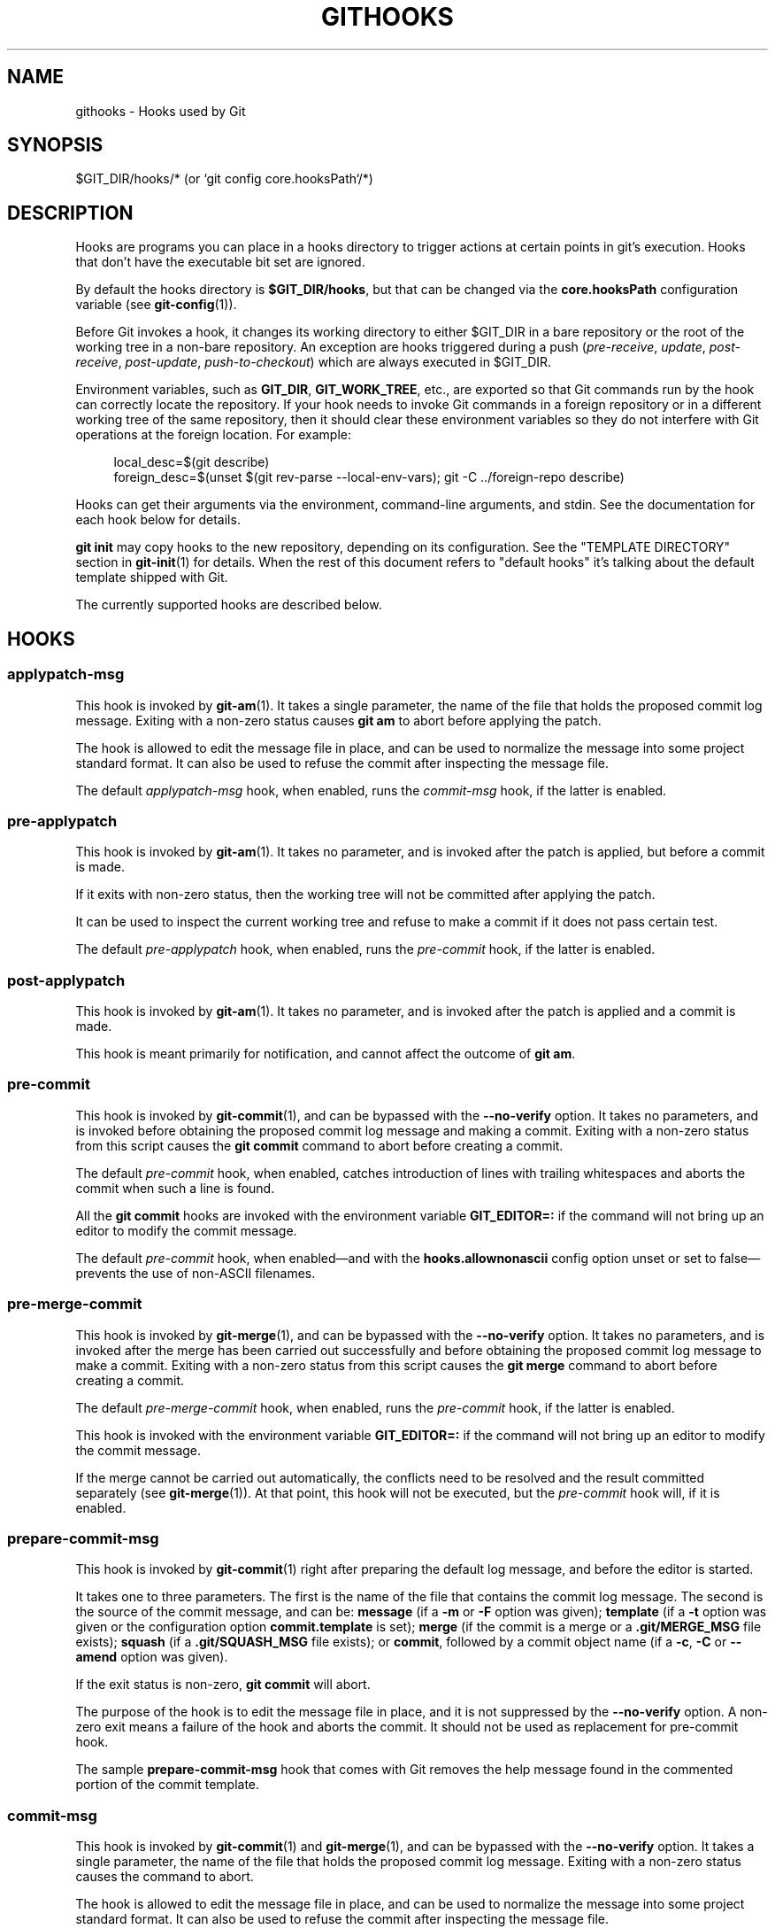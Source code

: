 '\" t
.\"     Title: githooks
.\"    Author: [FIXME: author] [see http://www.docbook.org/tdg5/en/html/author]
.\" Generator: DocBook XSL Stylesheets vsnapshot <http://docbook.sf.net/>
.\"      Date: 2023-05-09
.\"    Manual: Git Manual
.\"    Source: Git 2.40.1.515.g5597cfdf47
.\"  Language: English
.\"
.TH "GITHOOKS" "5" "2023\-05\-09" "Git 2\&.40\&.1\&.515\&.g5597cf" "Git Manual"
.\" -----------------------------------------------------------------
.\" * Define some portability stuff
.\" -----------------------------------------------------------------
.\" ~~~~~~~~~~~~~~~~~~~~~~~~~~~~~~~~~~~~~~~~~~~~~~~~~~~~~~~~~~~~~~~~~
.\" http://bugs.debian.org/507673
.\" http://lists.gnu.org/archive/html/groff/2009-02/msg00013.html
.\" ~~~~~~~~~~~~~~~~~~~~~~~~~~~~~~~~~~~~~~~~~~~~~~~~~~~~~~~~~~~~~~~~~
.ie \n(.g .ds Aq \(aq
.el       .ds Aq '
.\" -----------------------------------------------------------------
.\" * set default formatting
.\" -----------------------------------------------------------------
.\" disable hyphenation
.nh
.\" disable justification (adjust text to left margin only)
.ad l
.\" -----------------------------------------------------------------
.\" * MAIN CONTENT STARTS HERE *
.\" -----------------------------------------------------------------
.SH "NAME"
githooks \- Hooks used by Git
.SH "SYNOPSIS"
.sp
$GIT_DIR/hooks/* (or `git config core\&.hooksPath`/*)
.SH "DESCRIPTION"
.sp
Hooks are programs you can place in a hooks directory to trigger actions at certain points in git\(cqs execution\&. Hooks that don\(cqt have the executable bit set are ignored\&.
.sp
By default the hooks directory is \fB$GIT_DIR/hooks\fR, but that can be changed via the \fBcore\&.hooksPath\fR configuration variable (see \fBgit-config\fR(1))\&.
.sp
Before Git invokes a hook, it changes its working directory to either $GIT_DIR in a bare repository or the root of the working tree in a non\-bare repository\&. An exception are hooks triggered during a push (\fIpre\-receive\fR, \fIupdate\fR, \fIpost\-receive\fR, \fIpost\-update\fR, \fIpush\-to\-checkout\fR) which are always executed in $GIT_DIR\&.
.sp
Environment variables, such as \fBGIT_DIR\fR, \fBGIT_WORK_TREE\fR, etc\&., are exported so that Git commands run by the hook can correctly locate the repository\&. If your hook needs to invoke Git commands in a foreign repository or in a different working tree of the same repository, then it should clear these environment variables so they do not interfere with Git operations at the foreign location\&. For example:
.sp
.if n \{\
.RS 4
.\}
.nf
local_desc=$(git describe)
foreign_desc=$(unset $(git rev\-parse \-\-local\-env\-vars); git \-C \&.\&./foreign\-repo describe)
.fi
.if n \{\
.RE
.\}
.sp
.sp
Hooks can get their arguments via the environment, command\-line arguments, and stdin\&. See the documentation for each hook below for details\&.
.sp
\fBgit init\fR may copy hooks to the new repository, depending on its configuration\&. See the "TEMPLATE DIRECTORY" section in \fBgit-init\fR(1) for details\&. When the rest of this document refers to "default hooks" it\(cqs talking about the default template shipped with Git\&.
.sp
The currently supported hooks are described below\&.
.SH "HOOKS"
.SS "applypatch\-msg"
.sp
This hook is invoked by \fBgit-am\fR(1)\&. It takes a single parameter, the name of the file that holds the proposed commit log message\&. Exiting with a non\-zero status causes \fBgit am\fR to abort before applying the patch\&.
.sp
The hook is allowed to edit the message file in place, and can be used to normalize the message into some project standard format\&. It can also be used to refuse the commit after inspecting the message file\&.
.sp
The default \fIapplypatch\-msg\fR hook, when enabled, runs the \fIcommit\-msg\fR hook, if the latter is enabled\&.
.SS "pre\-applypatch"
.sp
This hook is invoked by \fBgit-am\fR(1)\&. It takes no parameter, and is invoked after the patch is applied, but before a commit is made\&.
.sp
If it exits with non\-zero status, then the working tree will not be committed after applying the patch\&.
.sp
It can be used to inspect the current working tree and refuse to make a commit if it does not pass certain test\&.
.sp
The default \fIpre\-applypatch\fR hook, when enabled, runs the \fIpre\-commit\fR hook, if the latter is enabled\&.
.SS "post\-applypatch"
.sp
This hook is invoked by \fBgit-am\fR(1)\&. It takes no parameter, and is invoked after the patch is applied and a commit is made\&.
.sp
This hook is meant primarily for notification, and cannot affect the outcome of \fBgit am\fR\&.
.SS "pre\-commit"
.sp
This hook is invoked by \fBgit-commit\fR(1), and can be bypassed with the \fB\-\-no\-verify\fR option\&. It takes no parameters, and is invoked before obtaining the proposed commit log message and making a commit\&. Exiting with a non\-zero status from this script causes the \fBgit commit\fR command to abort before creating a commit\&.
.sp
The default \fIpre\-commit\fR hook, when enabled, catches introduction of lines with trailing whitespaces and aborts the commit when such a line is found\&.
.sp
All the \fBgit commit\fR hooks are invoked with the environment variable \fBGIT_EDITOR=:\fR if the command will not bring up an editor to modify the commit message\&.
.sp
The default \fIpre\-commit\fR hook, when enabled\(emand with the \fBhooks\&.allownonascii\fR config option unset or set to false\(emprevents the use of non\-ASCII filenames\&.
.SS "pre\-merge\-commit"
.sp
This hook is invoked by \fBgit-merge\fR(1), and can be bypassed with the \fB\-\-no\-verify\fR option\&. It takes no parameters, and is invoked after the merge has been carried out successfully and before obtaining the proposed commit log message to make a commit\&. Exiting with a non\-zero status from this script causes the \fBgit merge\fR command to abort before creating a commit\&.
.sp
The default \fIpre\-merge\-commit\fR hook, when enabled, runs the \fIpre\-commit\fR hook, if the latter is enabled\&.
.sp
This hook is invoked with the environment variable \fBGIT_EDITOR=:\fR if the command will not bring up an editor to modify the commit message\&.
.sp
If the merge cannot be carried out automatically, the conflicts need to be resolved and the result committed separately (see \fBgit-merge\fR(1))\&. At that point, this hook will not be executed, but the \fIpre\-commit\fR hook will, if it is enabled\&.
.SS "prepare\-commit\-msg"
.sp
This hook is invoked by \fBgit-commit\fR(1) right after preparing the default log message, and before the editor is started\&.
.sp
It takes one to three parameters\&. The first is the name of the file that contains the commit log message\&. The second is the source of the commit message, and can be: \fBmessage\fR (if a \fB\-m\fR or \fB\-F\fR option was given); \fBtemplate\fR (if a \fB\-t\fR option was given or the configuration option \fBcommit\&.template\fR is set); \fBmerge\fR (if the commit is a merge or a \fB\&.git/MERGE_MSG\fR file exists); \fBsquash\fR (if a \fB\&.git/SQUASH_MSG\fR file exists); or \fBcommit\fR, followed by a commit object name (if a \fB\-c\fR, \fB\-C\fR or \fB\-\-amend\fR option was given)\&.
.sp
If the exit status is non\-zero, \fBgit commit\fR will abort\&.
.sp
The purpose of the hook is to edit the message file in place, and it is not suppressed by the \fB\-\-no\-verify\fR option\&. A non\-zero exit means a failure of the hook and aborts the commit\&. It should not be used as replacement for pre\-commit hook\&.
.sp
The sample \fBprepare\-commit\-msg\fR hook that comes with Git removes the help message found in the commented portion of the commit template\&.
.SS "commit\-msg"
.sp
This hook is invoked by \fBgit-commit\fR(1) and \fBgit-merge\fR(1), and can be bypassed with the \fB\-\-no\-verify\fR option\&. It takes a single parameter, the name of the file that holds the proposed commit log message\&. Exiting with a non\-zero status causes the command to abort\&.
.sp
The hook is allowed to edit the message file in place, and can be used to normalize the message into some project standard format\&. It can also be used to refuse the commit after inspecting the message file\&.
.sp
The default \fIcommit\-msg\fR hook, when enabled, detects duplicate \fBSigned\-off\-by\fR trailers, and aborts the commit if one is found\&.
.SS "post\-commit"
.sp
This hook is invoked by \fBgit-commit\fR(1)\&. It takes no parameters, and is invoked after a commit is made\&.
.sp
This hook is meant primarily for notification, and cannot affect the outcome of \fBgit commit\fR\&.
.SS "pre\-rebase"
.sp
This hook is called by \fBgit-rebase\fR(1) and can be used to prevent a branch from getting rebased\&. The hook may be called with one or two parameters\&. The first parameter is the upstream from which the series was forked\&. The second parameter is the branch being rebased, and is not set when rebasing the current branch\&.
.SS "post\-checkout"
.sp
This hook is invoked when a \fBgit-checkout\fR(1) or \fBgit-switch\fR(1) is run after having updated the worktree\&. The hook is given three parameters: the ref of the previous HEAD, the ref of the new HEAD (which may or may not have changed), and a flag indicating whether the checkout was a branch checkout (changing branches, flag=1) or a file checkout (retrieving a file from the index, flag=0)\&. This hook cannot affect the outcome of \fBgit switch\fR or \fBgit checkout\fR, other than that the hook\(cqs exit status becomes the exit status of these two commands\&.
.sp
It is also run after \fBgit-clone\fR(1), unless the \fB\-\-no\-checkout\fR (\fB\-n\fR) option is used\&. The first parameter given to the hook is the null\-ref, the second the ref of the new HEAD and the flag is always 1\&. Likewise for \fBgit worktree add\fR unless \fB\-\-no\-checkout\fR is used\&.
.sp
This hook can be used to perform repository validity checks, auto\-display differences from the previous HEAD if different, or set working dir metadata properties\&.
.SS "post\-merge"
.sp
This hook is invoked by \fBgit-merge\fR(1), which happens when a \fBgit pull\fR is done on a local repository\&. The hook takes a single parameter, a status flag specifying whether or not the merge being done was a squash merge\&. This hook cannot affect the outcome of \fBgit merge\fR and is not executed, if the merge failed due to conflicts\&.
.sp
This hook can be used in conjunction with a corresponding pre\-commit hook to save and restore any form of metadata associated with the working tree (e\&.g\&.: permissions/ownership, ACLS, etc)\&. See contrib/hooks/setgitperms\&.perl for an example of how to do this\&.
.SS "pre\-push"
.sp
This hook is called by \fBgit-push\fR(1) and can be used to prevent a push from taking place\&. The hook is called with two parameters which provide the name and location of the destination remote, if a named remote is not being used both values will be the same\&.
.sp
Information about what is to be pushed is provided on the hook\(cqs standard input with lines of the form:
.sp
.if n \{\
.RS 4
.\}
.nf
<local ref> SP <local object name> SP <remote ref> SP <remote object name> LF
.fi
.if n \{\
.RE
.\}
.sp
For instance, if the command \fBgit push origin master:foreign\fR were run the hook would receive a line like the following:
.sp
.if n \{\
.RS 4
.\}
.nf
refs/heads/master 67890 refs/heads/foreign 12345
.fi
.if n \{\
.RE
.\}
.sp
although the full object name would be supplied\&. If the foreign ref does not yet exist the \fB<remote object name>\fR will be the all\-zeroes object name\&. If a ref is to be deleted, the \fB<local ref>\fR will be supplied as \fB(delete)\fR and the \fB<local object name>\fR will be the all\-zeroes object name\&. If the local commit was specified by something other than a name which could be expanded (such as \fBHEAD~\fR, or an object name) it will be supplied as it was originally given\&.
.sp
If this hook exits with a non\-zero status, \fBgit push\fR will abort without pushing anything\&. Information about why the push is rejected may be sent to the user by writing to standard error\&.
.SS "pre\-receive"
.sp
This hook is invoked by \fBgit-receive-pack\fR(1) when it reacts to \fBgit push\fR and updates reference(s) in its repository\&. Just before starting to update refs on the remote repository, the pre\-receive hook is invoked\&. Its exit status determines the success or failure of the update\&.
.sp
This hook executes once for the receive operation\&. It takes no arguments, but for each ref to be updated it receives on standard input a line of the format:
.sp
.if n \{\
.RS 4
.\}
.nf
<old\-value> SP <new\-value> SP <ref\-name> LF
.fi
.if n \{\
.RE
.\}
.sp
where \fB<old\-value>\fR is the old object name stored in the ref, \fB<new\-value>\fR is the new object name to be stored in the ref and \fB<ref\-name>\fR is the full name of the ref\&. When creating a new ref, \fB<old\-value>\fR is the all\-zeroes object name\&.
.sp
If the hook exits with non\-zero status, none of the refs will be updated\&. If the hook exits with zero, updating of individual refs can still be prevented by the \fIupdate\fR hook\&.
.sp
Both standard output and standard error output are forwarded to \fBgit send\-pack\fR on the other end, so you can simply \fBecho\fR messages for the user\&.
.sp
The number of push options given on the command line of \fBgit push \-\-push\-option=\&.\&.\&.\fR can be read from the environment variable \fBGIT_PUSH_OPTION_COUNT\fR, and the options themselves are found in \fBGIT_PUSH_OPTION_0\fR, \fBGIT_PUSH_OPTION_1\fR,\&... If it is negotiated to not use the push options phase, the environment variables will not be set\&. If the client selects to use push options, but doesn\(cqt transmit any, the count variable will be set to zero, \fBGIT_PUSH_OPTION_COUNT=0\fR\&.
.sp
See the section on "Quarantine Environment" in \fBgit-receive-pack\fR(1) for some caveats\&.
.SS "update"
.sp
This hook is invoked by \fBgit-receive-pack\fR(1) when it reacts to \fBgit push\fR and updates reference(s) in its repository\&. Just before updating the ref on the remote repository, the update hook is invoked\&. Its exit status determines the success or failure of the ref update\&.
.sp
The hook executes once for each ref to be updated, and takes three parameters:
.sp
.RS 4
.ie n \{\
\h'-04'\(bu\h'+03'\c
.\}
.el \{\
.sp -1
.IP \(bu 2.3
.\}
the name of the ref being updated,
.RE
.sp
.RS 4
.ie n \{\
\h'-04'\(bu\h'+03'\c
.\}
.el \{\
.sp -1
.IP \(bu 2.3
.\}
the old object name stored in the ref,
.RE
.sp
.RS 4
.ie n \{\
\h'-04'\(bu\h'+03'\c
.\}
.el \{\
.sp -1
.IP \(bu 2.3
.\}
and the new object name to be stored in the ref\&.
.RE
.sp
A zero exit from the update hook allows the ref to be updated\&. Exiting with a non\-zero status prevents \fBgit receive\-pack\fR from updating that ref\&.
.sp
This hook can be used to prevent \fIforced\fR update on certain refs by making sure that the object name is a commit object that is a descendant of the commit object named by the old object name\&. That is, to enforce a "fast\-forward only" policy\&.
.sp
It could also be used to log the old\&.\&.new status\&. However, it does not know the entire set of branches, so it would end up firing one e\-mail per ref when used naively, though\&. The \fIpost\-receive\fR hook is more suited to that\&.
.sp
In an environment that restricts the users\*(Aq access only to git commands over the wire, this hook can be used to implement access control without relying on filesystem ownership and group membership\&. See \fBgit-shell\fR(1) for how you might use the login shell to restrict the user\(cqs access to only git commands\&.
.sp
Both standard output and standard error output are forwarded to \fBgit send\-pack\fR on the other end, so you can simply \fBecho\fR messages for the user\&.
.sp
The default \fIupdate\fR hook, when enabled\(emand with \fBhooks\&.allowunannotated\fR config option unset or set to false\(emprevents unannotated tags to be pushed\&.
.SS "proc\-receive"
.sp
This hook is invoked by \fBgit-receive-pack\fR(1)\&. If the server has set the multi\-valued config variable \fBreceive\&.procReceiveRefs\fR, and the commands sent to \fIreceive\-pack\fR have matching reference names, these commands will be executed by this hook, instead of by the internal \fBexecute_commands()\fR function\&. This hook is responsible for updating the relevant references and reporting the results back to \fIreceive\-pack\fR\&.
.sp
This hook executes once for the receive operation\&. It takes no arguments, but uses a pkt\-line format protocol to communicate with \fIreceive\-pack\fR to read commands, push\-options and send results\&. In the following example for the protocol, the letter \fIS\fR stands for \fIreceive\-pack\fR and the letter \fIH\fR stands for this hook\&.
.sp
.if n \{\
.RS 4
.\}
.nf
# Version and features negotiation\&.
S: PKT\-LINE(version=1\e0push\-options atomic\&.\&.\&.)
S: flush\-pkt
H: PKT\-LINE(version=1\e0push\-options\&.\&.\&.)
H: flush\-pkt
.fi
.if n \{\
.RE
.\}
.sp
.if n \{\
.RS 4
.\}
.nf
# Send commands from server to the hook\&.
S: PKT\-LINE(<old\-oid> <new\-oid> <ref>)
S: \&.\&.\&. \&.\&.\&.
S: flush\-pkt
# Send push\-options only if the \*(Aqpush\-options\*(Aq feature is enabled\&.
S: PKT\-LINE(push\-option)
S: \&.\&.\&. \&.\&.\&.
S: flush\-pkt
.fi
.if n \{\
.RE
.\}
.sp
.if n \{\
.RS 4
.\}
.nf
# Receive result from the hook\&.
# OK, run this command successfully\&.
H: PKT\-LINE(ok <ref>)
# NO, I reject it\&.
H: PKT\-LINE(ng <ref> <reason>)
# Fall through, let \*(Aqreceive\-pack\*(Aq to execute it\&.
H: PKT\-LINE(ok <ref>)
H: PKT\-LINE(option fall\-through)
# OK, but has an alternate reference\&.  The alternate reference name
# and other status can be given in option directives\&.
H: PKT\-LINE(ok <ref>)
H: PKT\-LINE(option refname <refname>)
H: PKT\-LINE(option old\-oid <old\-oid>)
H: PKT\-LINE(option new\-oid <new\-oid>)
H: PKT\-LINE(option forced\-update)
H: \&.\&.\&. \&.\&.\&.
H: flush\-pkt
.fi
.if n \{\
.RE
.\}
.sp
Each command for the \fIproc\-receive\fR hook may point to a pseudo\-reference and always has a zero\-old as its old\-oid, while the \fIproc\-receive\fR hook may update an alternate reference and the alternate reference may exist already with a non\-zero old\-oid\&. For this case, this hook will use "option" directives to report extended attributes for the reference given by the leading "ok" directive\&.
.sp
The report of the commands of this hook should have the same order as the input\&. The exit status of the \fIproc\-receive\fR hook only determines the success or failure of the group of commands sent to it, unless atomic push is in use\&.
.SS "post\-receive"
.sp
This hook is invoked by \fBgit-receive-pack\fR(1) when it reacts to \fBgit push\fR and updates reference(s) in its repository\&. It executes on the remote repository once after all the refs have been updated\&.
.sp
This hook executes once for the receive operation\&. It takes no arguments, but gets the same information as the \fIpre\-receive\fR hook does on its standard input\&.
.sp
This hook does not affect the outcome of \fBgit receive\-pack\fR, as it is called after the real work is done\&.
.sp
This supersedes the \fIpost\-update\fR hook in that it gets both old and new values of all the refs in addition to their names\&.
.sp
Both standard output and standard error output are forwarded to \fBgit send\-pack\fR on the other end, so you can simply \fBecho\fR messages for the user\&.
.sp
The default \fIpost\-receive\fR hook is empty, but there is a sample script \fBpost\-receive\-email\fR provided in the \fBcontrib/hooks\fR directory in Git distribution, which implements sending commit emails\&.
.sp
The number of push options given on the command line of \fBgit push \-\-push\-option=\&.\&.\&.\fR can be read from the environment variable \fBGIT_PUSH_OPTION_COUNT\fR, and the options themselves are found in \fBGIT_PUSH_OPTION_0\fR, \fBGIT_PUSH_OPTION_1\fR,\&... If it is negotiated to not use the push options phase, the environment variables will not be set\&. If the client selects to use push options, but doesn\(cqt transmit any, the count variable will be set to zero, \fBGIT_PUSH_OPTION_COUNT=0\fR\&.
.SS "post\-update"
.sp
This hook is invoked by \fBgit-receive-pack\fR(1) when it reacts to \fBgit push\fR and updates reference(s) in its repository\&. It executes on the remote repository once after all the refs have been updated\&.
.sp
It takes a variable number of parameters, each of which is the name of ref that was actually updated\&.
.sp
This hook is meant primarily for notification, and cannot affect the outcome of \fBgit receive\-pack\fR\&.
.sp
The \fIpost\-update\fR hook can tell what are the heads that were pushed, but it does not know what their original and updated values are, so it is a poor place to do log old\&.\&.new\&. The \fIpost\-receive\fR hook does get both original and updated values of the refs\&. You might consider it instead if you need them\&.
.sp
When enabled, the default \fIpost\-update\fR hook runs \fBgit update\-server\-info\fR to keep the information used by dumb transports (e\&.g\&., HTTP) up to date\&. If you are publishing a Git repository that is accessible via HTTP, you should probably enable this hook\&.
.sp
Both standard output and standard error output are forwarded to \fBgit send\-pack\fR on the other end, so you can simply \fBecho\fR messages for the user\&.
.SS "reference\-transaction"
.sp
This hook is invoked by any Git command that performs reference updates\&. It executes whenever a reference transaction is prepared, committed or aborted and may thus get called multiple times\&. The hook does not cover symbolic references (but that may change in the future)\&.
.sp
The hook takes exactly one argument, which is the current state the given reference transaction is in:
.sp
.RS 4
.ie n \{\
\h'-04'\(bu\h'+03'\c
.\}
.el \{\
.sp -1
.IP \(bu 2.3
.\}
"prepared": All reference updates have been queued to the transaction and references were locked on disk\&.
.RE
.sp
.RS 4
.ie n \{\
\h'-04'\(bu\h'+03'\c
.\}
.el \{\
.sp -1
.IP \(bu 2.3
.\}
"committed": The reference transaction was committed and all references now have their respective new value\&.
.RE
.sp
.RS 4
.ie n \{\
\h'-04'\(bu\h'+03'\c
.\}
.el \{\
.sp -1
.IP \(bu 2.3
.\}
"aborted": The reference transaction was aborted, no changes were performed and the locks have been released\&.
.RE
.sp
For each reference update that was added to the transaction, the hook receives on standard input a line of the format:
.sp
.if n \{\
.RS 4
.\}
.nf
<old\-value> SP <new\-value> SP <ref\-name> LF
.fi
.if n \{\
.RE
.\}
.sp
where \fB<old\-value>\fR is the old object name passed into the reference transaction, \fB<new\-value>\fR is the new object name to be stored in the ref and \fB<ref\-name>\fR is the full name of the ref\&. When force updating the reference regardless of its current value or when the reference is to be created anew, \fB<old\-value>\fR is the all\-zeroes object name\&. To distinguish these cases, you can inspect the current value of \fB<ref\-name>\fR via \fBgit rev\-parse\fR\&.
.sp
The exit status of the hook is ignored for any state except for the "prepared" state\&. In the "prepared" state, a non\-zero exit status will cause the transaction to be aborted\&. The hook will not be called with "aborted" state in that case\&.
.SS "push\-to\-checkout"
.sp
This hook is invoked by \fBgit-receive-pack\fR(1) when it reacts to \fBgit push\fR and updates reference(s) in its repository, and when the push tries to update the branch that is currently checked out and the \fBreceive\&.denyCurrentBranch\fR configuration variable is set to \fBupdateInstead\fR\&. Such a push by default is refused if the working tree and the index of the remote repository has any difference from the currently checked out commit; when both the working tree and the index match the current commit, they are updated to match the newly pushed tip of the branch\&. This hook is to be used to override the default behaviour\&.
.sp
The hook receives the commit with which the tip of the current branch is going to be updated\&. It can exit with a non\-zero status to refuse the push (when it does so, it must not modify the index or the working tree)\&. Or it can make any necessary changes to the working tree and to the index to bring them to the desired state when the tip of the current branch is updated to the new commit, and exit with a zero status\&.
.sp
For example, the hook can simply run \fBgit read\-tree \-u \-m HEAD "$1"\fR in order to emulate \fBgit fetch\fR that is run in the reverse direction with \fBgit push\fR, as the two\-tree form of \fBgit read\-tree \-u \-m\fR is essentially the same as \fBgit switch\fR or \fBgit checkout\fR that switches branches while keeping the local changes in the working tree that do not interfere with the difference between the branches\&.
.SS "pre\-auto\-gc"
.sp
This hook is invoked by \fBgit gc \-\-auto\fR (see \fBgit-gc\fR(1))\&. It takes no parameter, and exiting with non\-zero status from this script causes the \fBgit gc \-\-auto\fR to abort\&.
.SS "post\-rewrite"
.sp
This hook is invoked by commands that rewrite commits (\fBgit-commit\fR(1) when called with \fB\-\-amend\fR and \fBgit-rebase\fR(1); however, full\-history (re)writing tools like \fBgit-fast-import\fR(1) or \m[blue]\fBgit\-filter\-repo\fR\m[]\&\s-2\u[1]\d\s+2 typically do not call it!)\&. Its first argument denotes the command it was invoked by: currently one of \fBamend\fR or \fBrebase\fR\&. Further command\-dependent arguments may be passed in the future\&.
.sp
The hook receives a list of the rewritten commits on stdin, in the format
.sp
.if n \{\
.RS 4
.\}
.nf
<old\-object\-name> SP <new\-object\-name> [ SP <extra\-info> ] LF
.fi
.if n \{\
.RE
.\}
.sp
The \fIextra\-info\fR is again command\-dependent\&. If it is empty, the preceding SP is also omitted\&. Currently, no commands pass any \fIextra\-info\fR\&.
.sp
The hook always runs after the automatic note copying (see "notes\&.rewrite\&.<command>" in \fBgit-config\fR(1)) has happened, and thus has access to these notes\&.
.sp
The following command\-specific comments apply:
.PP
rebase
.RS 4
For the
\fIsquash\fR
and
\fIfixup\fR
operation, all commits that were squashed are listed as being rewritten to the squashed commit\&. This means that there will be several lines sharing the same
\fInew\-object\-name\fR\&.
.sp
The commits are guaranteed to be listed in the order that they were processed by rebase\&.
.RE
.SS "sendemail\-validate"
.sp
This hook is invoked by \fBgit-send-email\fR(1)\&. It takes a single parameter, the name of the file that holds the e\-mail to be sent\&. Exiting with a non\-zero status causes \fBgit send\-email\fR to abort before sending any e\-mails\&.
.sp
The following environment variables are set when executing the hook\&.
.PP
\fBGIT_SENDEMAIL_FILE_COUNTER\fR
.RS 4
A 1\-based counter incremented by one for every file holding an e\-mail to be sent (excluding any FIFOs)\&. This counter does not follow the patch series counter scheme\&. It will always start at 1 and will end at GIT_SENDEMAIL_FILE_TOTAL\&.
.RE
.PP
\fBGIT_SENDEMAIL_FILE_TOTAL\fR
.RS 4
The total number of files that will be sent (excluding any FIFOs)\&. This counter does not follow the patch series counter scheme\&. It will always be equal to the number of files being sent, whether there is a cover letter or not\&.
.RE
.sp
These variables may for instance be used to validate patch series\&.
.sp
The sample \fBsendemail\-validate\fR hook that comes with Git checks that all sent patches (excluding the cover letter) can be applied on top of the upstream repository default branch without conflicts\&. Some placeholders are left for additional validation steps to be performed after all patches of a given series have been applied\&.
.SS "fsmonitor\-watchman"
.sp
This hook is invoked when the configuration option \fBcore\&.fsmonitor\fR is set to \fB\&.git/hooks/fsmonitor\-watchman\fR or \fB\&.git/hooks/fsmonitor\-watchmanv2\fR depending on the version of the hook to use\&.
.sp
Version 1 takes two arguments, a version (1) and the time in elapsed nanoseconds since midnight, January 1, 1970\&.
.sp
Version 2 takes two arguments, a version (2) and a token that is used for identifying changes since the token\&. For watchman this would be a clock id\&. This version must output to stdout the new token followed by a NUL before the list of files\&.
.sp
The hook should output to stdout the list of all files in the working directory that may have changed since the requested time\&. The logic should be inclusive so that it does not miss any potential changes\&. The paths should be relative to the root of the working directory and be separated by a single NUL\&.
.sp
It is OK to include files which have not actually changed\&. All changes including newly\-created and deleted files should be included\&. When files are renamed, both the old and the new name should be included\&.
.sp
Git will limit what files it checks for changes as well as which directories are checked for untracked files based on the path names given\&.
.sp
An optimized way to tell git "all files have changed" is to return the filename \fB/\fR\&.
.sp
The exit status determines whether git will use the data from the hook to limit its search\&. On error, it will fall back to verifying all files and folders\&.
.SS "p4\-changelist"
.sp
This hook is invoked by \fBgit\-p4 submit\fR\&.
.sp
The \fBp4\-changelist\fR hook is executed after the changelist message has been edited by the user\&. It can be bypassed with the \fB\-\-no\-verify\fR option\&. It takes a single parameter, the name of the file that holds the proposed changelist text\&. Exiting with a non\-zero status causes the command to abort\&.
.sp
The hook is allowed to edit the changelist file and can be used to normalize the text into some project standard format\&. It can also be used to refuse the Submit after inspect the message file\&.
.sp
Run \fBgit\-p4 submit \-\-help\fR for details\&.
.SS "p4\-prepare\-changelist"
.sp
This hook is invoked by \fBgit\-p4 submit\fR\&.
.sp
The \fBp4\-prepare\-changelist\fR hook is executed right after preparing the default changelist message and before the editor is started\&. It takes one parameter, the name of the file that contains the changelist text\&. Exiting with a non\-zero status from the script will abort the process\&.
.sp
The purpose of the hook is to edit the message file in place, and it is not suppressed by the \fB\-\-no\-verify\fR option\&. This hook is called even if \fB\-\-prepare\-p4\-only\fR is set\&.
.sp
Run \fBgit\-p4 submit \-\-help\fR for details\&.
.SS "p4\-post\-changelist"
.sp
This hook is invoked by \fBgit\-p4 submit\fR\&.
.sp
The \fBp4\-post\-changelist\fR hook is invoked after the submit has successfully occurred in P4\&. It takes no parameters and is meant primarily for notification and cannot affect the outcome of the git p4 submit action\&.
.sp
Run \fBgit\-p4 submit \-\-help\fR for details\&.
.SS "p4\-pre\-submit"
.sp
This hook is invoked by \fBgit\-p4 submit\fR\&. It takes no parameters and nothing from standard input\&. Exiting with non\-zero status from this script prevent \fBgit\-p4 submit\fR from launching\&. It can be bypassed with the \fB\-\-no\-verify\fR command line option\&. Run \fBgit\-p4 submit \-\-help\fR for details\&.
.SS "post\-index\-change"
.sp
This hook is invoked when the index is written in read\-cache\&.c do_write_locked_index\&.
.sp
The first parameter passed to the hook is the indicator for the working directory being updated\&. "1" meaning working directory was updated or "0" when the working directory was not updated\&.
.sp
The second parameter passed to the hook is the indicator for whether or not the index was updated and the skip\-worktree bit could have changed\&. "1" meaning skip\-worktree bits could have been updated and "0" meaning they were not\&.
.sp
Only one parameter should be set to "1" when the hook runs\&. The hook running passing "1", "1" should not be possible\&.
.SH "SEE ALSO"
.sp
\fBgit-hook\fR(1)
.SH "GIT"
.sp
Part of the \fBgit\fR(1) suite
.SH "NOTES"
.IP " 1." 4
git-filter-repo
.RS 4
\%https://github.com/newren/git-filter-repo
.RE
